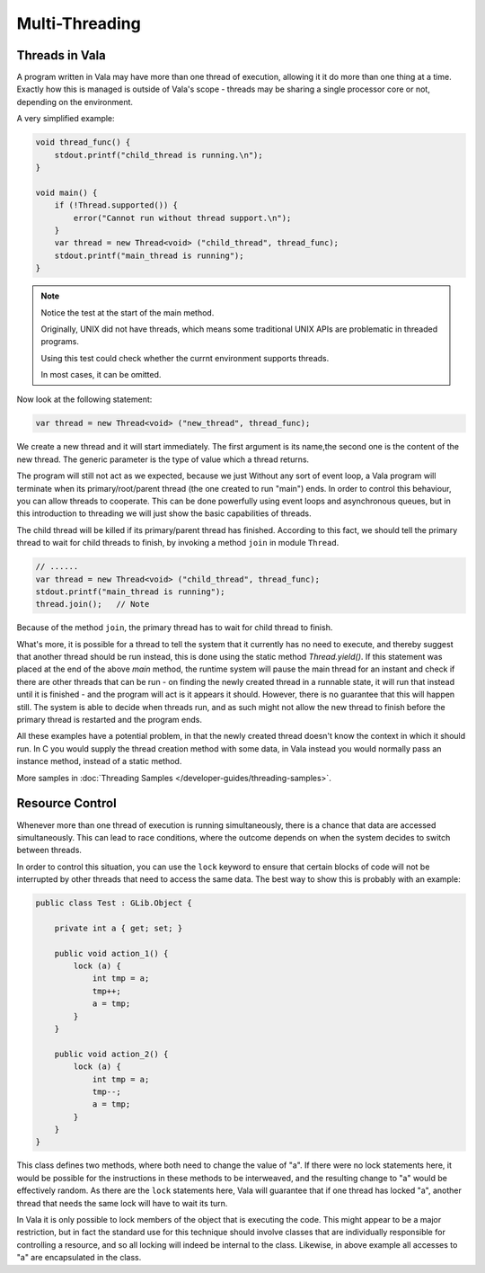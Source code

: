 Multi-Threading
===============

Threads in Vala
---------------

A program written in Vala may have more than one thread of execution, allowing it it do more than one thing at a time.
Exactly how this is managed is outside of Vala's scope - threads may be sharing a single processor core or not, depending on the environment.

A very simplified example:

.. code-block:: vala

   void thread_func() {
       stdout.printf("child_thread is running.\n");
   }

   void main() {
       if (!Thread.supported()) {
           error("Cannot run without thread support.\n");
       }
       var thread = new Thread<void> ("child_thread", thread_func);
       stdout.printf("main_thread is running");
   }

.. note::

   Notice the test at the start of the main method.

   Originally, UNIX did not have threads, which means some traditional UNIX APIs are problematic in threaded programs.

   Using this test could check whether the currnt environment supports threads.

   In most cases, it can be omitted.

Now look at the following statement:

.. code-block:: vala

   var thread = new Thread<void> ("new_thread", thread_func);

We create a new thread and it will start immediately.
The first argument is its name,the second one is the content of the new thread.
The generic parameter is the type of value which a thread returns.

The program will still not act as we expected, because we just Without any sort of event loop, a Vala program will terminate when its primary/root/parent thread (the one created to run "main") ends. In order to control this behaviour, you can allow threads to cooperate.
This can be done powerfully using event loops and asynchronous queues, but in this introduction to threading we will just show the basic capabilities of threads.

The child thread will be killed if its primary/parent thread has finished.
According to this fact, we should tell the primary thread to wait for child threads to finish, by invoking a method ``join`` in module ``Thread``.

.. code-block:: vala

   // ......
   var thread = new Thread<void> ("child_thread", thread_func);
   stdout.printf("main_thread is running");
   thread.join();   // Note


Because of the method ``join``, the primary thread has to wait for child thread to finish.

What's more, it is possible for a thread to tell the system that it currently has no need to execute, and thereby suggest that another thread should be run instead, this is done using the static method *Thread.yield()*. If this statement was placed at the end of the above *main* method, the runtime system will pause the main thread for an instant and check if there are other threads that can be run - on finding the newly created thread in a runnable state, it will run that instead until it is finished - and the program will act is it appears it should.  However, there is no guarantee that this will happen still. The system is able to decide when threads run, and as such might not allow the new thread to finish before the primary thread is restarted and the program ends.

All these examples have a potential problem, in that the newly created thread doesn't know the context in which it should run.  In C you would supply the thread creation method with some data, in Vala instead you would normally pass an instance method, instead of a static method.

More samples in :doc:`Threading Samples </developer-guides/threading-samples>`.


Resource Control
----------------

Whenever more than one thread of execution is running simultaneously, there is a chance that data are accessed simultaneously.  This can lead to race conditions, where the outcome depends on when the system decides to switch between threads.

In order to control this situation, you can use the ``lock`` keyword to ensure that certain blocks of code will not be interrupted by other threads that need to access the same data. The best way to show this is probably with an example:

.. code-block:: vala

   public class Test : GLib.Object {

       private int a { get; set; }

       public void action_1() {
           lock (a) {
               int tmp = a;
               tmp++;
               a = tmp;
           }
       }

       public void action_2() {
           lock (a) {
               int tmp = a;
               tmp--;
               a = tmp;
           }
       }
   }

This class defines two methods, where both need to change the value of "a". If there were no lock statements here, it would be possible for the instructions in these methods to be interweaved, and the resulting change to "a" would be effectively random.  As there are the ``lock`` statements here, Vala will guarantee that if one thread has locked "a", another thread that needs the same lock will have to wait its turn.

In Vala it is only possible to lock members of the object that is executing the code. This might appear to be a major restriction, but in fact the standard use for this technique should involve classes that are individually responsible for controlling a resource, and so all locking will indeed be internal to the class.  Likewise, in above example all accesses to "a" are encapsulated in the class.

